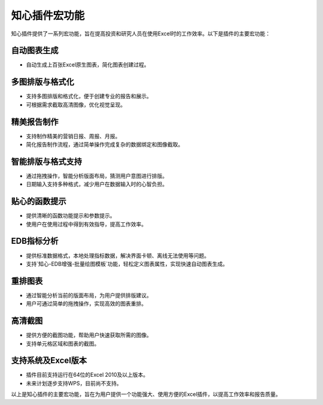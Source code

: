 知心插件宏功能
================

知心插件提供了一系列宏功能，旨在提高投资和研究人员在使用Excel时的工作效率。以下是插件的主要宏功能：

自动图表生成
-------------

- 自动生成上百张Excel原生图表，简化图表创建过程。

多图排版与格式化
------------------

- 支持多图排版和格式化，便于创建专业的报告和展示。
- 可根据需求截取高清图像，优化视觉呈现。

精美报告制作
-------------

- 支持制作精美的营销日报、周报、月报。
- 简化报告制作流程，通过简单操作完成复杂的数据绑定和图像截取。

智能排版与格式支持
-------------------

- 通过拖拽操作，智能分析版面布局，猜测用户意图进行排版。
- 日期输入支持多种格式，减少用户在数据输入时的心智负担。

贴心的函数提示
----------------

- 提供清晰的函数功能提示和参数提示。
- 使用户在使用过程中得到有效指导，提高工作效率。

EDB指标分析
------------

- 提供标准数据格式，本地处理指标数据，解决界面卡顿、离线无法使用等问题。
- 支持`知心-EDB增强-批量绘图模板`功能，轻松定义图表属性，实现快速自动图表生成。

重排图表
---------

- 通过智能分析当前的版面布局，为用户提供排版建议。
- 用户可通过简单的拖拽操作，实现高效的图表重排。

高清截图
---------

- 提供方便的截图功能，帮助用户快速获取所需的图像。
- 支持单元格区域和图表的截图。

支持系统及Excel版本
--------------------

- 插件目前支持运行在64位的Excel 2010及以上版本。
- 未来计划逐步支持WPS，目前尚不支持。

以上是知心插件的主要宏功能，旨在为用户提供一个功能强大、使用方便的Excel插件，以提高工作效率和报告质量。